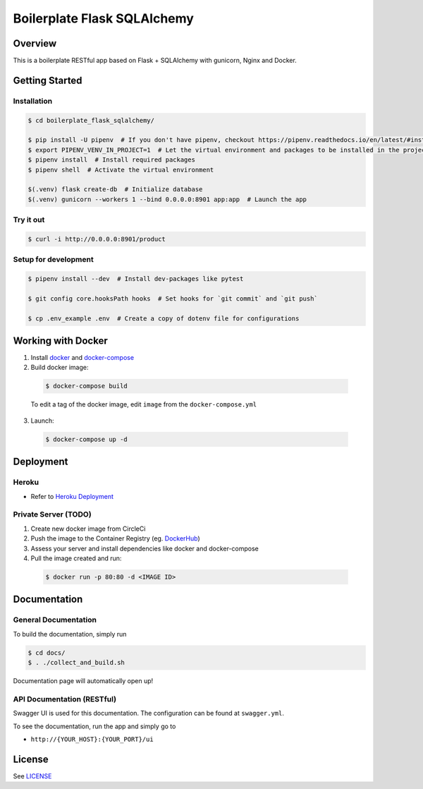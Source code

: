 Boilerplate Flask SQLAlchemy
============================

|build| |coverage|

Overview
--------

This is a boilerplate RESTful app based on Flask + SQLAlchemy
with gunicorn, Nginx and Docker.



Getting Started
---------------

Installation
^^^^^^^^^^^^
.. code-block:: console

  $ cd boilerplate_flask_sqlalchemy/

  $ pip install -U pipenv  # If you don't have pipenv, checkout https://pipenv.readthedocs.io/en/latest/#install-pipenv-today
  $ export PIPENV_VENV_IN_PROJECT=1  # Let the virtual environment and packages to be installed in the project
  $ pipenv install  # Install required packages
  $ pipenv shell  # Activate the virtual environment

  $(.venv) flask create-db  # Initialize database
  $(.venv) gunicorn --workers 1 --bind 0.0.0.0:8901 app:app  # Launch the app


Try it out
^^^^^^^^^^
.. code-block:: console

  $ curl -i http://0.0.0.0:8901/product


Setup for development
^^^^^^^^^^^^^^^^^^^^^
.. code-block:: console

  $ pipenv install --dev  # Install dev-packages like pytest

  $ git config core.hooksPath hooks  # Set hooks for `git commit` and `git push`

  $ cp .env_example .env  # Create a copy of dotenv file for configurations



Working with Docker
-------------------

1. Install `docker <https://www.docker.com/>`_ and `docker-compose <https://docs.docker.com/compose/>`_

2. Build docker image:

  .. code-block:: console

    $ docker-compose build


  To edit a tag of the docker image, edit ``image`` from the ``docker-compose.yml``

3. Launch:

  .. code-block:: console

    $ docker-compose up -d



Deployment
----------

Heroku
^^^^^^
- Refer to `Heroku Deployment <https://devcenter.heroku.com/categories/deployment>`_

Private Server (TODO)
^^^^^^^^^^^^^^^^^^^^^
1. Create new docker image from CircleCi
2. Push the image to the Container Registry (eg. `DockerHub <https://www.docker.com/products/docker-hub>`_)
3. Assess your server and install dependencies like docker and docker-compose
4. Pull the image created and run:

  .. code-block:: console

    $ docker run -p 80:80 -d <IMAGE ID>




Documentation
-------------

General Documentation
^^^^^^^^^^^^^^^^^^^^^

To build the documentation, simply run


.. code-block:: console

  $ cd docs/
  $ . ./collect_and_build.sh

Documentation page will automatically open up!


API Documentation (RESTful)
^^^^^^^^^^^^^^^^^^^^^^^^^^^

Swagger UI is used for this documentation. The configuration can be found at ``swagger.yml``.

To see the documentation, run the app and simply go to

* ``http://{YOUR_HOST}:{YOUR_PORT}/ui``



License
-------

See `LICENSE <https://github.com/achooan/boilerplate_flask_sqlalchemy/blob/master/LICENSE.txt>`_

.. |build| image:: https://circleci.com/gh/achooan/boilerplate_flask_sqlalchemy/tree/master.svg?style=shield
    :target: https://circleci.com/gh/achooan/boilerplate_flask_sqlalchemy/tree/master

.. |coverage| image:: https://codecov.io/gh/achooan/boilerplate_flask_sqlalchemy/branch/master/graph/badge.svg
    :target: https://codecov.io/gh/achooan/boilerplate_flask_sqlalchemy
